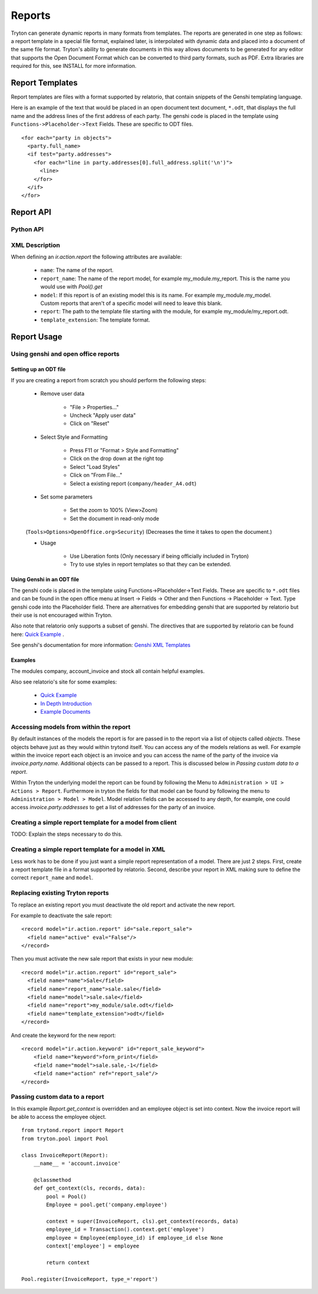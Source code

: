 .. _topics-reports:

=======
Reports
=======

Tryton can generate dynamic reports in many formats from templates. The reports
are generated in one step as follows: a report template in a special file
format, explained later, is interpolated with dynamic data and placed into a
document of the same file format. Tryton's ability to generate documents in
this way allows documents to be generated for any editor that supports the Open
Document Format which can be converted to third party formats, such as PDF.
Extra libraries are required for this, see INSTALL for more information.

Report Templates
================

Report templates are files with a format supported by relatorio, that contain
snippets of the Genshi templating language.

Here is an example of the text that would be placed in an open document text
document, ``*.odt``, that displays the full name and the address lines of the
first address of each party. The genshi code is placed in the template using
``Functions->Placeholder->Text`` Fields. These are specific to ODT files.

.. highlight:: genshi

::

  <for each="party in objects">
    <party.full_name>
    <if test="party.addresses">
      <for each="line in party.addresses[0].full_address.split('\n')">
        <line>
      </for>
    </if>
  </for>


Report API
==========

Python API
----------

.. TODO

XML Description
---------------

When defining an `ir.action.report` the following attributes are available:

    * ``name``: The name of the report.

    * ``report_name``: The name of the report model, for example
      my_module.my_report.  This is the name you would use with `Pool().get`

    * ``model``: If this report is of an existing model this is its name.
      For example my_module.my_model. Custom reports that aren't of a specific
      model will need to leave this blank.

    * ``report``: The path to the template file starting with the module, for
      example my_module/my_report.odt.

    * ``template_extension``: The template format.


Report Usage
============

Using genshi and open office reports
------------------------------------

Setting up an ODT file
^^^^^^^^^^^^^^^^^^^^^^

If you are creating a report from scratch you should perform the following
steps:

 - Remove user data

    * "File > Properties..."

    * Uncheck "Apply user data"

    * Click on "Reset"

 - Select Style and Formatting

    * Press F11 or "Format > Style and Formatting"

    * Click on the drop down at the right top

    * Select "Load Styles"

    * Click on "From File..."

    * Select a existing report (``company/header_A4.odt``)

 - Set some parameters

    * Set the zoom to 100% (View>Zoom)

    * Set the document in read-only mode

 (``Tools>Options>OpenOffice.org>Security``) (Decreases the time it takes to
 open the document.)

 - Usage

    * Use Liberation fonts (Only necessary if being officially included in
      Tryton)

    * Try to use styles in report templates so that they can be extended.

Using Genshi in an ODT file
^^^^^^^^^^^^^^^^^^^^^^^^^^^
The genshi code is placed in the template using Functions->Placeholder->Text
Fields. These are specific to ``*.odt`` files and can be found in the open
office menu at Insert -> Fields -> Other and then Functions -> Placeholder ->
Text.  Type genshi code into the Placeholder field.  There are alternatives for
embedding genshi that are supported by relatorio but their use is not
encouraged within Tryton.

Also note that relatorio only supports a subset of genshi. The directives that
are supported by relatorio can be found here: `Quick Example`_ .

See genshi's documentation for more information: `Genshi XML Templates`_

Examples
^^^^^^^^

The modules company, account_invoice and stock all contain helpful examples.

Also see relatorio's site for some examples:

 - `Quick Example`_

 - `In Depth Introduction`_

 - `Example Documents`_


Accessing models from within the report
---------------------------------------

By default instances of the models the report is for are passed in to the
report via a list of objects called `objects`.  These objects behave just as
they would within trytond itself. You can access any of the models relations as
well.  For example within the invoice report each object is an invoice and you
can access the name of the party of the invoice via `invoice.party.name`.
Additional objects can be passed to a report. This is discussed below in
`Passing custom data to a report`.

Within Tryton the underlying model the report can be found by following the
Menu to ``Administration > UI > Actions > Report``. Furthermore in tryton the
fields for that model can be found by following the menu to ``Administration >
Model > Model``.  Model relation fields can be accessed to any depth, for
example, one could access `invoice.party.addresses` to get a list of addresses
for the party of an invoice.

Creating a simple report template for a model from client
---------------------------------------------------------

TODO: Explain the steps necessary to do this.

Creating a simple report template for a model in XML
----------------------------------------------------

Less work has to be done if you just want a simple report representation of a
model.  There are just 2 steps.  First, create a report template file in a
format supported by relatorio.  Second, describe your report in XML making sure
to define the correct ``report_name`` and ``model``.

Replacing existing Tryton reports
---------------------------------

To replace an existing report you must deactivate the old report and activate
the new report.

For example to deactivate the sale report:

.. highlight:: xml

::

  <record model="ir.action.report" id="sale.report_sale">
    <field name="active" eval="False"/>
  </record>

Then you must activate the new sale report that exists in your new module:

.. highlight:: xml

::

  <record model="ir.action.report" id="report_sale">
    <field name="name">Sale</field>
    <field name="report_name">sale.sale</field>
    <field name="model">sale.sale</field>
    <field name="report">my_module/sale.odt</field>
    <field name="template_extension">odt</field>
  </record>

And create the keyword for the new report:

.. highlight:: xml

::

  <record model="ir.action.keyword" id="report_sale_keyword">
      <field name="keyword">form_print</field>
      <field name="model">sale.sale,-1</field>
      <field name="action" ref="report_sale"/>
  </record>

Passing custom data to a report
-------------------------------

In this example `Report.get_context` is overridden and an employee
object is set into context.  Now the invoice report will be able to access the
employee object.

.. highlight:: python

::

    from trytond.report import Report
    from tryton.pool import Pool

    class InvoiceReport(Report):
        __name__ = 'account.invoice'

        @classmethod
        def get_context(cls, records, data):
            pool = Pool()
            Employee = pool.get('company.employee')

            context = super(InvoiceReport, cls).get_context(records, data)
            employee_id = Transaction().context.get('employee')
            employee = Employee(employee_id) if employee_id else None
            context['employee'] = employee

            return context

    Pool.register(InvoiceReport, type_='report')

.. _Genshi XML Templates: http://genshi.edgewall.org/wiki/Documentation/0.5.x/xml-templates.html

.. _Quick Example: http://code.google.com/p/python-relatorio/wiki/QuickExample

.. _In Depth Introduction: http://code.google.com/p/python-relatorio/wiki/IndepthIntroduction

.. _Example Documents: http://code.google.com/p/python-relatorio/source/browse/#hg%2Fexamples
